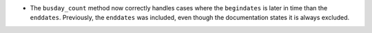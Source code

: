- The ``busday_count`` method now correctly handles cases where the ``begindates`` is later in time
  than the ``enddates``. Previously, the ``enddates`` was included, even though the documentation states
  it is always excluded.
